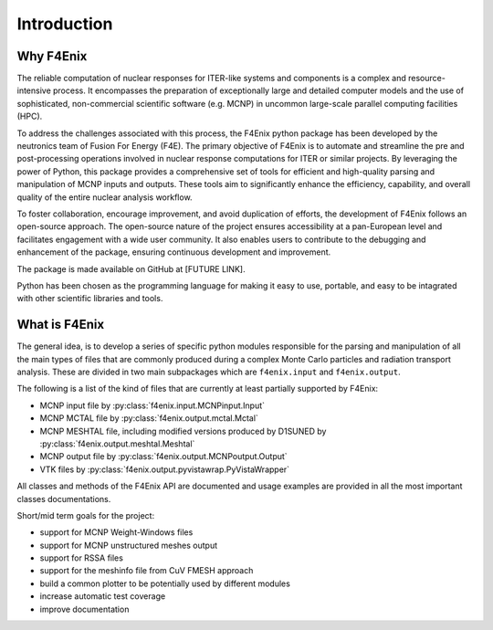 ############
Introduction
############

Why F4Enix
==========

The reliable computation of nuclear responses for ITER-like systems and
components is a complex and resource-intensive process.
It encompasses the preparation of exceptionally large and detailed computer
models and the use of sophisticated, non-commercial scientific software
(e.g. MCNP) in uncommon large-scale parallel computing facilities (HPC).

To address the challenges associated with this process, the F4Enix python
package has been developed by the neutronics team of Fusion For Energy (F4E).
The primary objective of F4Enix is to automate and streamline the pre and 
post-processing operations involved in nuclear response computations for
ITER or similar projects. By leveraging the power of Python, this package
provides a comprehensive set of tools for efficient and high-quality parsing
and manipulation of MCNP inputs and outputs. These tools aim to significantly
enhance the efficiency, capability, and overall quality of the entire nuclear
analysis workflow.

To foster collaboration, encourage improvement, and avoid duplication of
efforts, the development of F4Enix follows an open-source approach.
The open-source nature of the project ensures accessibility at a pan-European
level and facilitates engagement with a wide user community. It also enables
users to contribute to the debugging and enhancement of the package,
ensuring continuous development and improvement.

The package is made available on GitHub at [FUTURE LINK].

Python has been chosen as the programming language for making it easy to use,
portable, and easy to be intagrated with other scientific libraries and tools.
 

What is F4Enix
==============

The general idea, is to develop a series of specific python modules
responsible for the parsing and manipulation of all the main types of files
that are commonly produced during a complex Monte Carlo particles and 
radiation transport analysis. These are divided in two main subpackages which
are ``f4enix.input`` and ``f4enix.output``.

The following is a list of the kind of files that are currently at least partially
supported by F4Enix:

* MCNP input file by :py:class:`f4enix.input.MCNPinput.Input`
* MCNP MCTAL file by :py:class:`f4enix.output.mctal.Mctal`
* MCNP MESHTAL file, including modified versions produced by D1SUNED
  by :py:class:`f4enix.output.meshtal.Meshtal`
* MCNP output file by :py:class:`f4enix.output.MCNPoutput.Output`
* VTK files by :py:class:`f4enix.output.pyvistawrap.PyVistaWrapper`

All classes and methods of the F4Enix API are documented and usage examples
are provided in all the most important classes documentations.

Short/mid term goals for the project:

* support for MCNP Weight-Windows files
* support for MCNP unstructured meshes output
* support for RSSA files
* support for the meshinfo file from CuV FMESH approach
* build a common plotter to be potentially used by different modules
* increase automatic test coverage
* improve documentation
